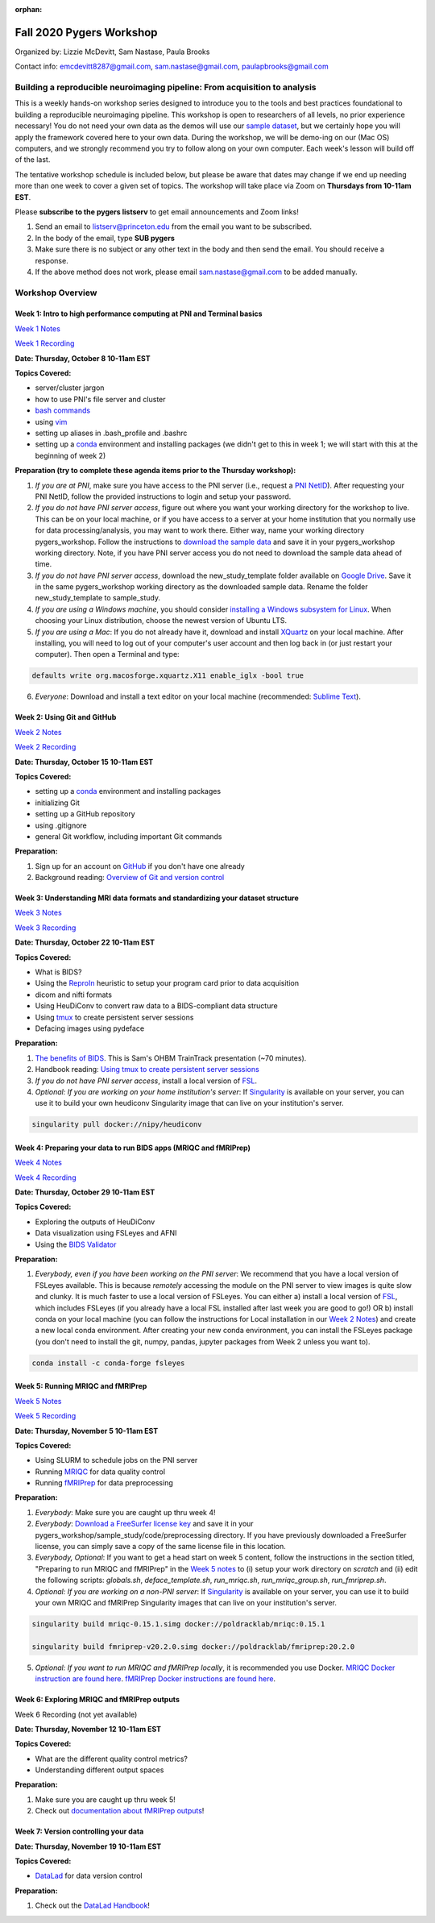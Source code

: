 :orphan:

=========================
Fall 2020 Pygers Workshop
=========================

.. raw:: html

    <style> .blue {color:blue} </style>
    <style> .red {color:red} </style>

.. role:: blue
.. role:: red

Organized by: Lizzie McDevitt, Sam Nastase, Paula Brooks

Contact info: emcdevitt8287@gmail.com, sam.nastase@gmail.com, paulapbrooks@gmail.com

Building a reproducible neuroimaging pipeline: From acquisition to analysis
===========================================================================

This is a weekly hands-on workshop series designed to introduce you to the tools and best practices foundational to building a reproducible neuroimaging pipeline. This workshop is open to researchers of all levels, no prior experience necessary! You do not need your own data as the demos will use our `sample dataset <../01-03-sampleProjectWithBIDS.html>`_, but we certainly hope you will apply the framework covered here to your own data. During the workshop, we will be demo-ing on our (Mac OS) computers, and we strongly recommend you try to follow along on your own computer. Each week's lesson will build off of the last.

The tentative workshop schedule is included below, but please be aware that dates may change if we end up needing more than one week to cover a given set of topics. The workshop will take place via Zoom on **Thursdays from 10-11am EST**.   

Please **subscribe to the pygers listserv** to get email announcements and Zoom links!

1. Send an email to listserv@princeton.edu from the email you want to be subscribed.
2. In the body of the email, type **SUB pygers**
3. Make sure there is no subject or any other text in the body and then send the email. You should receive a response. 
4. If the above method does not work, please email sam.nastase@gmail.com to be added manually.  

Workshop Overview
=================

Week 1: Intro to high performance computing at PNI and Terminal basics
----------------------------------------------------------------------
`Week 1 Notes <./workshop_notes_week1.html>`_

`Week 1 Recording <https://drive.google.com/file/d/13m0NUQYX5JDxHNQvTvfIzFUERdr0x34J/view?usp=sharing>`_

**Date: Thursday, October 8 10-11am EST**

**Topics Covered:**

* server/cluster jargon
* how to use PNI's file server and cluster
* `bash commands <https://appletree.or.kr/quick_reference_cards/Unix-Linux/Linux%20Command%20Line%20Cheat%20Sheet.pdf>`_
* using `vim <https://vim.rtorr.com/>`_
* setting up aliases in .bash_profile and .bashrc
* setting up a `conda <https://docs.conda.io/projects/conda/en/latest/user-guide/getting-started.html>`_ environment and installing packages (we didn't get to this in week 1; we will start with this at the beginning of week 2)

**Preparation (try to complete these agenda items prior to the Thursday workshop):**

1. *If you are at PNI*, make sure you have access to the PNI server (i.e., request a `PNI NetID <https://frevvo-prod.princeton.edu/frevvo/web/tn/pu.nplc/u/84fd5e8d-587a-4f6a-a802-0c3d2819e8fe/app/_sO14QHzSEemyQZ_M7RLPOg/formtype/_b4L9oHz4EemyQZ_M7RLPOg/popupform>`_). After requesting your PNI NetID, follow the provided instructions to login and setup your password. 

2. *If you do not have PNI server access*, figure out where you want your working directory for the workshop to live. This can be on your local machine, or if you have access to a server at your home institution that you normally use for data processing/analysis, you may want to work there. Either way, name your working directory :blue:`pygers_workshop`. Follow the instructions to `download the sample data <../01-03-sampleProjectWithBIDS.html>`_ and save it in your :blue:`pygers_workshop` working directory. Note, if you have PNI server access you do not need to download the sample data ahead of time. 

3. *If you do not have PNI server access*, download the :blue:`new_study_template` folder available on `Google Drive <https://drive.google.com/drive/folders/1w-UIlPSctf-XM3Xv1PBQtipWCfYd0mmc?usp=sharing>`_. Save it in the same :blue:`pygers_workshop` working directory as the downloaded sample data. Rename the folder :blue:`new_study_template` to :blue:`sample_study`. 

4. *If you are using a Windows machine*, you should consider `installing a Windows subsystem for Linux <https://docs.microsoft.com/en-us/windows/wsl/install-win10>`_. When choosing your Linux distribution, choose the newest version of Ubuntu LTS. 

5. *If you are using a Mac*: If you do not already have it, download and install `XQuartz <https://www.xquartz.org/>`_ on your local machine. After installing, you will need to log out of your computer's user account and then log back in (or just restart your computer). Then open a Terminal and type: 

.. code-block:: bash

	defaults write org.macosforge.xquartz.X11 enable_iglx -bool true

6. *Everyone*: Download and install a text editor on your local machine (recommended: `Sublime Text <https://www.sublimetext.com/>`_). 

Week 2: Using Git and GitHub
----------------------------
`Week 2 Notes <./workshop_notes_week2.html>`_

`Week 2 Recording <https://drive.google.com/file/d/1ZOHSzpozPh2OP8Nvq2h1lDbMdmuUuT0Q/view?usp=sharing>`_

**Date: Thursday, October 15 10-11am EST**

**Topics Covered:**

* setting up a `conda <https://docs.conda.io/projects/conda/en/latest/user-guide/getting-started.html>`_ environment and installing packages
* initializing Git
* setting up a GitHub repository
* using .gitignore
* general Git workflow, including important Git commands

**Preparation:**

1. Sign up for an account on `GitHub <https://www.github.com/>`_ if you don't have one already
2. Background reading: `Overview of Git and version control <https://guides.github.com/introduction/git-handbook/>`_ 

Week 3: Understanding MRI data formats and standardizing your dataset structure
-------------------------------------------------------------------------------
`Week 3 Notes <./workshop_notes_week3.html>`_

`Week 3 Recording <https://drive.google.com/file/d/1a5qXJWU2FTJr6ZdK2I1RRkd1-ReZNhBb/view?usp=sharing>`_

**Date: Thursday, October 22 10-11am EST**

**Topics Covered:**

* What is BIDS?
* Using the `ReproIn <https://github.com/nipy/heudiconv/blob/master/heudiconv/heuristics/reproin.py>`_ heuristic to setup your program card prior to data acquisition
* dicom and nifti formats
* Using HeuDiConv to convert raw data to a BIDS-compliant data structure
* Using `tmux <./tmux.html>`_ to create persistent server sessions
* Defacing images using pydeface

**Preparation:**

1. `The benefits of BIDS <https://www.youtube.com/watch?v=K9hVAr5fvJg&feature=youtu.be&ab_channel=OHBMOpenScienceSIG>`_. This is Sam's OHBM TrainTrack presentation (~70 minutes). 

2. Handbook reading: `Using tmux to create persistent server sessions <./tmux.html>`_

3. *If you do not have PNI server access*, install a local version of `FSL <https://fsl.fmrib.ox.ac.uk/fsl/fslwiki/FslInstallation/MacOsX>`_.

4. *Optional: If you are working on your home institution's server*: If `Singularity <https://sylabs.io/singularity/>`_ is available on your server, you can use it to build your own heudiconv Singularity image that can live on your institution's server. 

.. code-block:: bash

	singularity pull docker://nipy/heudiconv 

Week 4: Preparing your data to run BIDS apps (MRIQC and fMRIPrep)
-----------------------------------------------------------------
`Week 4 Notes <./workshop_notes_week4.html>`_

`Week 4 Recording <https://drive.google.com/file/d/1A5MQlOHGeQ4JE_NmcxT04g2waoI98YcE/view?usp=sharing>`_

**Date: Thursday, October 29 10-11am EST**

**Topics Covered:**

* Exploring the outputs of HeuDiConv
* Data visualization using FSLeyes and AFNI
* Using the `BIDS Validator <https://bids-standard.github.io/bids-validator/>`_

**Preparation:**

1. *Everybody, even if you have been working on the PNI server*: We recommend that you have a local version of FSLeyes available. This is because *remotely* accessing the module on the PNI server to view images is quite slow and clunky. It is much faster to use a local version of FSLeyes. You can either a) install a local version of `FSL <https://fsl.fmrib.ox.ac.uk/fsl/fslwiki/FslInstallation/MacOsX>`_, which includes FSLeyes (if you already have a local FSL installed after last week you are good to go!) OR b) install conda on your local machine (you can follow the instructions for Local installation in our `Week 2 Notes <./workshop_notes_week2.html>`_) and create a new local conda environment. After creating your new conda environment, you can install the FSLeyes package (you don't need to install the git, numpy, pandas, jupyter packages from Week 2 unless you want to). 

.. code-block:: bash

	conda install -c conda-forge fsleyes 

Week 5: Running MRIQC and fMRIPrep
----------------------------------

`Week 5 Notes <./workshop_notes_week5.html>`_

`Week 5 Recording <https://drive.google.com/file/d/1QUdsO85v9ElmsAbOTgWBAr6KL7w3zrkC/view?usp=sharing>`_

**Date: Thursday, November 5 10-11am EST**

**Topics Covered:**

* Using SLURM to schedule jobs on the PNI server
* Running `MRIQC <https://mriqc.readthedocs.io/en/stable/>`_ for data quality control
* Running `fMRIPrep <https://fmriprep.org/en/stable/>`_ for data preprocessing

**Preparation:**

1. *Everybody*: Make sure you are caught up thru week 4!   

2. *Everybody*: `Download a FreeSurfer license key <https://surfer.nmr.mgh.harvard.edu/registration.html>`_ and save it in your :blue:`pygers_workshop/sample_study/code/preprocessing` directory. If you have previously downloaded a FreeSurfer license, you can simply save a copy of the same license file in this location.

3. *Everybody, Optional*: If you want to get a head start on week 5 content, follow the instructions in the section titled, "Preparing to run MRIQC and fMRIPrep" in the `Week 5 notes <./workshop_notes_week5.html>`_ to (i) setup your work directory on `scratch` and (ii) edit the following scripts: `globals.sh`, `deface_template.sh`, `run_mriqc.sh`, `run_mriqc_group.sh`, `run_fmriprep.sh`.

4. *Optional: If you are working on a non-PNI server*: If `Singularity <https://sylabs.io/singularity/>`_ is available on your server, you can use it to build your own MRIQC and fMRIPrep Singularity images that can live on your institution's server. 

.. code-block:: bash

	singularity build mriqc-0.15.1.simg docker://poldracklab/mriqc:0.15.1

	singularity build fmriprep-v20.2.0.simg docker://poldracklab/fmriprep:20.2.0

5. *Optional: If you want to run MRIQC and fMRIPrep locally*, it is recommended you use Docker. `MRIQC Docker instruction are found here <https://mriqc.readthedocs.io/en/0.15.1/docker.html#>`_. `fMRIPrep Docker  instructions are found here <https://fmriprep.org/en/stable/installation.html#container-technologies-docker-and-singularity>`_.

Week 6: Exploring MRIQC and fMRIPrep outputs
--------------------------------------------

Week 6 Recording (not yet available)

**Date: Thursday, November 12 10-11am EST**

**Topics Covered:**

* What are the different quality control metrics?
* Understanding different output spaces

**Preparation:**

1. Make sure you are caught up thru week 5!

2. Check out `documentation about fMRIPrep outputs <https://fmriprep.org/en/stable/outputs.html>`_!

Week 7: Version controlling your data
-------------------------------------
**Date: Thursday, November 19 10-11am EST**

**Topics Covered:**

* `DataLad <https://www.datalad.org/>`_ for data version control

**Preparation:**

1. Check out the `DataLad Handbook <http://handbook.datalad.org/en/latest/>`_!


